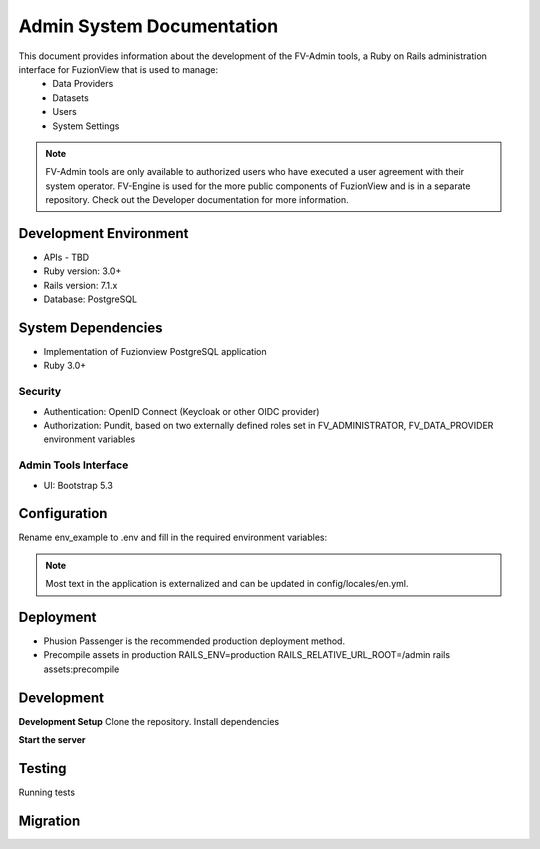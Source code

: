 Admin System Documentation
===========================

This document provides information about the development of the FV-Admin tools, a Ruby on Rails administration interface for FuzionView that is used to manage:
 * Data Providers
 * Datasets
 * Users
 * System Settings

.. Note::
   FV-Admin tools are only available to authorized users who have executed a user agreement with their system operator. FV-Engine is used for the more public components of FuzionView and is in a separate repository. Check out the Developer documentation for more information. 


Development Environment
------------------------
* APIs - TBD
* Ruby version: 3.0+
* Rails version: 7.1.x
* Database: PostgreSQL

System Dependencies
--------------------

* Implementation of Fuzionview PostgreSQL application
* Ruby 3.0+

Security
^^^^^^^^^^^

* Authentication: OpenID Connect (Keycloak or other OIDC provider)
* Authorization: Pundit, based on two externally defined roles set in FV_ADMINISTRATOR, FV_DATA_PROVIDER environment variables

Admin Tools Interface
^^^^^^^^^^^^^^^^^^^^^^

* UI: Bootstrap 5.3

Configuration
---------------

Rename env_example to .env and fill in the required environment variables:

.. Code-block::
    | SECRET_KEY_BASE=
    |
    | PG_DB=
    | PG_USER=
    | PG_PASS=
    | PG_HOST=
    | PG_PORT=
    |
    | OP_CLIENT_ID=
    | OP_SECRET_KEY=
    | OP_REDIRECT_URI=
    | OP_HOST=
    | OP_REALM=
    | OP_AUTH_ENDPOINT="/protocol/openid-connect/auth"
    | OP_TOKEN_ENDPOINT="/protocol/openid-connect/token"
    | OP_USERINFO_ENDPOINT="/protocol/openid-connect/userinfo"
    | OP_JWKS_ENDPOINT="/protocol/openid-connect/certs"
    | OP_LOGOUT_ENDPOINT="/protocol/openid-connect/logout"
    | 
    | FV_ADMINISTRATOR=Administrator
    | FV_DATA_PROVIDER="Data Provider"
    |
    TEST_TICKET_URL=https://localhost/api/tickets/

.. Note::
    Most text in the application is externalized and can be updated in config/locales/en.yml.

Deployment
-----------

* Phusion Passenger is the recommended production deployment method.
* Precompile assets in production RAILS_ENV=production RAILS_RELATIVE_URL_ROOT=/admin rails assets:precompile

Development
------------

**Development Setup**
Clone the repository.
Install dependencies

.. code-block::
    bundle install

**Start the server**

.. code-block::
    bin/rails server

Testing
--------

Running tests

.. code-block::
    RAILS_ENV=test bundle exec rails db:drop db:create db:schema:load
    bin/rails test

Migration
----------

.. code-block::
    bin/rails db:migrate
